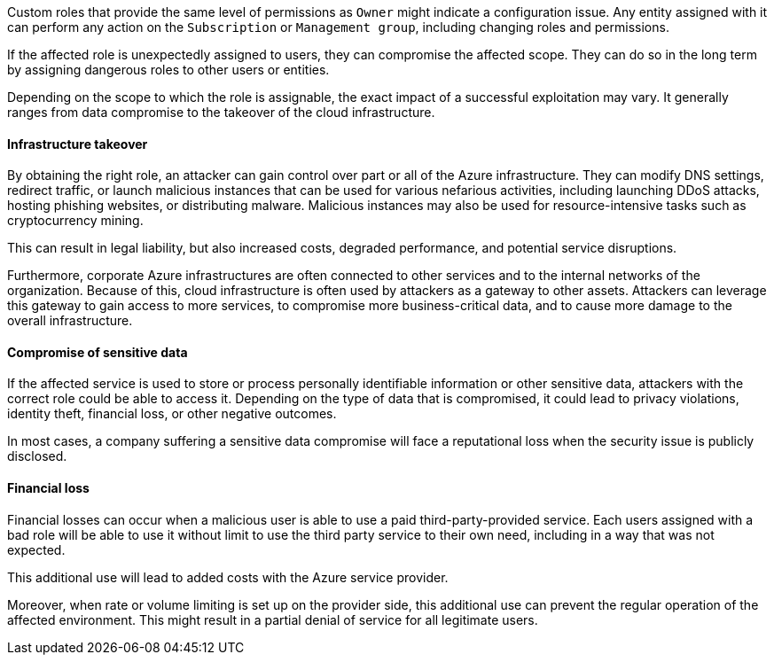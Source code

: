 Custom roles that provide the same level of permissions as `Owner` might
indicate a configuration issue. Any entity assigned with it can perform any
action on the `Subscription` or `Management group`, including changing roles and
permissions.

If the affected role is unexpectedly assigned to users, they can compromise the
affected scope. They can do so in the long term by assigning dangerous roles to
other users or entities.

Depending on the scope to which the role is assignable, the exact impact of a
successful exploitation may vary. It generally ranges from data compromise to
the takeover of the cloud infrastructure.

==== Infrastructure takeover

By obtaining the right role, an attacker can gain control over part or all of
the Azure infrastructure. They can modify DNS settings, redirect traffic, or
launch malicious instances that can be used for various nefarious activities,
including launching DDoS attacks, hosting phishing websites, or distributing
malware. Malicious instances may also be used for resource-intensive tasks such
as cryptocurrency mining. 

This can result in legal liability, but also increased costs, degraded
performance, and potential service disruptions.

Furthermore, corporate Azure infrastructures are often connected to other
services and to the internal networks of the organization. Because of this,
cloud infrastructure is often used by attackers as a gateway to other assets.
Attackers can leverage this gateway to gain access to more services, to
compromise more business-critical data, and to cause more damage to the overall
infrastructure.

==== Compromise of sensitive data

If the affected service is used to store or process personally identifiable
information or other sensitive data, attackers with the correct role could be
able to access it. Depending on the type of data that is compromised, it could
lead to privacy violations, identity theft, financial loss, or other negative
outcomes.

In most cases, a company suffering a sensitive data compromise will face a
reputational loss when the security issue is publicly disclosed.

==== Financial loss

Financial losses can occur when a malicious user is able to use a paid
third-party-provided service. Each users assigned with a bad role will be
able to use it without limit to use the third party service to their own need,
including in a way that was not expected.

This additional use will lead to added costs with the Azure service provider.

Moreover, when rate or volume limiting is set up on the provider side, this
additional use can prevent the regular operation of the affected environment.
This might result in a partial denial of service for all legitimate users.
